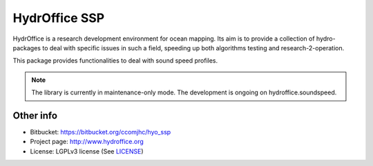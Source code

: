 HydrOffice SSP
==============

.. image:: https://bitbucket.org/ccomjhc/hyo_ssp/raw/tip/hydroffice/ssp/media/favicon.png
    :alt: logo

HydrOffice is a research development environment for ocean mapping. Its aim is to provide a collection of
hydro-packages to deal with specific issues in such a field, speeding up both algorithms testing and
research-2-operation.

This package provides functionalities to deal with sound speed profiles.


.. note:: The library is currently in maintenance-only mode. The development is ongoing on hydroffice.soundspeed.


Other info
----------

* Bitbucket: `https://bitbucket.org/ccomjhc/hyo_ssp <https://bitbucket.org/ccomjhc/hyo_ssp>`_
* Project page: `http://www.hydroffice.org <http://www.hydroffice.org>`_
* License: LGPLv3 license (See `LICENSE <https://bitbucket.org/ccomjhc/hyo_bag/raw/tip/LICENSE>`_)
